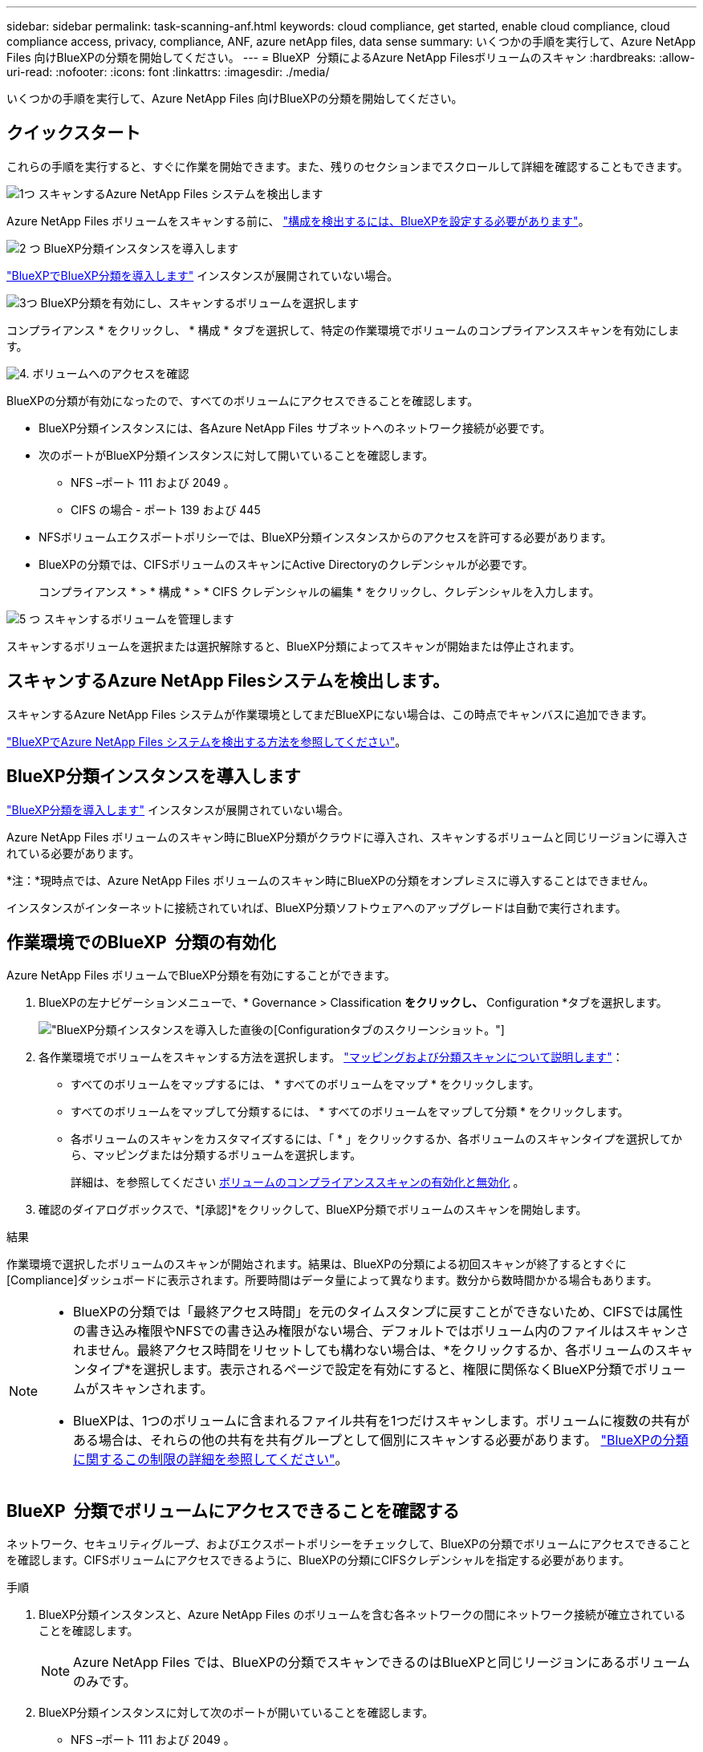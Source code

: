 ---
sidebar: sidebar 
permalink: task-scanning-anf.html 
keywords: cloud compliance, get started, enable cloud compliance, cloud compliance access, privacy, compliance, ANF, azure netApp files, data sense 
summary: いくつかの手順を実行して、Azure NetApp Files 向けBlueXPの分類を開始してください。 
---
= BlueXP  分類によるAzure NetApp Filesボリュームのスキャン
:hardbreaks:
:allow-uri-read: 
:nofooter: 
:icons: font
:linkattrs: 
:imagesdir: ./media/


[role="lead"]
いくつかの手順を実行して、Azure NetApp Files 向けBlueXPの分類を開始してください。



== クイックスタート

これらの手順を実行すると、すぐに作業を開始できます。また、残りのセクションまでスクロールして詳細を確認することもできます。

.image:https://raw.githubusercontent.com/NetAppDocs/common/main/media/number-1.png["1つ"] スキャンするAzure NetApp Files システムを検出します
[role="quick-margin-para"]
Azure NetApp Files ボリュームをスキャンする前に、 https://docs.netapp.com/us-en/bluexp-azure-netapp-files/task-quick-start.html["構成を検出するには、BlueXPを設定する必要があります"^]。

.image:https://raw.githubusercontent.com/NetAppDocs/common/main/media/number-2.png["2 つ"] BlueXP分類インスタンスを導入します
[role="quick-margin-para"]
link:task-deploy-cloud-compliance.html["BlueXPでBlueXP分類を導入します"^] インスタンスが展開されていない場合。

.image:https://raw.githubusercontent.com/NetAppDocs/common/main/media/number-3.png["3つ"] BlueXP分類を有効にし、スキャンするボリュームを選択します
[role="quick-margin-para"]
コンプライアンス * をクリックし、 * 構成 * タブを選択して、特定の作業環境でボリュームのコンプライアンススキャンを有効にします。

.image:https://raw.githubusercontent.com/NetAppDocs/common/main/media/number-4.png["4."] ボリュームへのアクセスを確認
[role="quick-margin-para"]
BlueXPの分類が有効になったので、すべてのボリュームにアクセスできることを確認します。

[role="quick-margin-list"]
* BlueXP分類インスタンスには、各Azure NetApp Files サブネットへのネットワーク接続が必要です。
* 次のポートがBlueXP分類インスタンスに対して開いていることを確認します。
+
** NFS –ポート 111 および 2049 。
** CIFS の場合 - ポート 139 および 445


* NFSボリュームエクスポートポリシーでは、BlueXP分類インスタンスからのアクセスを許可する必要があります。
* BlueXPの分類では、CIFSボリュームのスキャンにActive Directoryのクレデンシャルが必要です。
+
コンプライアンス * > * 構成 * > * CIFS クレデンシャルの編集 * をクリックし、クレデンシャルを入力します。



.image:https://raw.githubusercontent.com/NetAppDocs/common/main/media/number-5.png["5 つ"] スキャンするボリュームを管理します
[role="quick-margin-para"]
スキャンするボリュームを選択または選択解除すると、BlueXP分類によってスキャンが開始または停止されます。



== スキャンするAzure NetApp Filesシステムを検出します。

スキャンするAzure NetApp Files システムが作業環境としてまだBlueXPにない場合は、この時点でキャンバスに追加できます。

https://docs.netapp.com/us-en/bluexp-azure-netapp-files/task-quick-start.html["BlueXPでAzure NetApp Files システムを検出する方法を参照してください"^]。



== BlueXP分類インスタンスを導入します

link:task-deploy-cloud-compliance.html["BlueXP分類を導入します"^] インスタンスが展開されていない場合。

Azure NetApp Files ボリュームのスキャン時にBlueXP分類がクラウドに導入され、スキャンするボリュームと同じリージョンに導入されている必要があります。

*注：*現時点では、Azure NetApp Files ボリュームのスキャン時にBlueXPの分類をオンプレミスに導入することはできません。

インスタンスがインターネットに接続されていれば、BlueXP分類ソフトウェアへのアップグレードは自動で実行されます。



== 作業環境でのBlueXP  分類の有効化

Azure NetApp Files ボリュームでBlueXP分類を有効にすることができます。

. BlueXPの左ナビゲーションメニューで、* Governance > Classification *をクリックし、* Configuration *タブを選択します。
+
image:screenshot_cloud_compliance_anf_scan_config.png["BlueXP分類インスタンスを導入した直後の[Configuration]タブのスクリーンショット。"]

. 各作業環境でボリュームをスキャンする方法を選択します。 link:concept-cloud-compliance.html#whats-the-difference-between-mapping-and-classification-scans["マッピングおよび分類スキャンについて説明します"]：
+
** すべてのボリュームをマップするには、 * すべてのボリュームをマップ * をクリックします。
** すべてのボリュームをマップして分類するには、 * すべてのボリュームをマップして分類 * をクリックします。
** 各ボリュームのスキャンをカスタマイズするには、「 * 」をクリックするか、各ボリュームのスキャンタイプを選択してから、マッピングまたは分類するボリュームを選択します。
+
詳細は、を参照してください <<ボリュームのコンプライアンススキャンの有効化と無効化,ボリュームのコンプライアンススキャンの有効化と無効化>> 。



. 確認のダイアログボックスで、*[承認]*をクリックして、BlueXP分類でボリュームのスキャンを開始します。


.結果
作業環境で選択したボリュームのスキャンが開始されます。結果は、BlueXPの分類による初回スキャンが終了するとすぐに[Compliance]ダッシュボードに表示されます。所要時間はデータ量によって異なります。数分から数時間かかる場合もあります。

[NOTE]
====
* BlueXPの分類では「最終アクセス時間」を元のタイムスタンプに戻すことができないため、CIFSでは属性の書き込み権限やNFSでの書き込み権限がない場合、デフォルトではボリューム内のファイルはスキャンされません。最終アクセス時間をリセットしても構わない場合は、*をクリックするか、各ボリュームのスキャンタイプ*を選択します。表示されるページで設定を有効にすると、権限に関係なくBlueXP分類でボリュームがスキャンされます。
* BlueXPは、1つのボリュームに含まれるファイル共有を1つだけスキャンします。ボリュームに複数の共有がある場合は、それらの他の共有を共有グループとして個別にスキャンする必要があります。 link:reference-limitations.html#bluexp-classification-scans-only-one-share-under-a-volume["BlueXPの分類に関するこの制限の詳細を参照してください"^]。


====


== BlueXP  分類でボリュームにアクセスできることを確認する

ネットワーク、セキュリティグループ、およびエクスポートポリシーをチェックして、BlueXPの分類でボリュームにアクセスできることを確認します。CIFSボリュームにアクセスできるように、BlueXPの分類にCIFSクレデンシャルを指定する必要があります。

.手順
. BlueXP分類インスタンスと、Azure NetApp Files のボリュームを含む各ネットワークの間にネットワーク接続が確立されていることを確認します。
+

NOTE: Azure NetApp Files では、BlueXPの分類でスキャンできるのはBlueXPと同じリージョンにあるボリュームのみです。

. BlueXP分類インスタンスに対して次のポートが開いていることを確認します。
+
** NFS –ポート 111 および 2049 。
** CIFS の場合 - ポート 139 および 445


. NFSボリュームエクスポートポリシーにBlueXP分類インスタンスのIPアドレスが含まれていることを確認して、各ボリュームのデータにアクセスできるようにします。
. CIFSを使用する場合は、CIFSボリュームをスキャンできるように、BlueXPにActive Directoryクレデンシャルを指定してください。
+
.. BlueXPの左ナビゲーションメニューで、* Governance > Classification *をクリックし、* Configuration *タブを選択します。
+
image:screenshot_cifs_credentials.gif["コンテンツペインの右上にある [ スキャンステータス ] ボタンを示す [ 遵守 ] タブのスクリーンショット。"]

.. 各作業環境について、*[CIFSクレデンシャルの編集]*をクリックし、BlueXPでシステムのCIFSボリュームにアクセスするために必要なユーザ名とパスワードを入力します。
+
クレデンシャルは読み取り専用ですが、adminクレデンシャルを指定すると、昇格された権限が必要なデータをBlueXP分類で確実に読み取ることができます。クレデンシャルはBlueXP分類インスタンスに格納されます。

+
BlueXPの分類スキャンでファイルの「最終アクセス日時」が変更されないようにするには、CIFSではWrite Attributes権限、NFSではwrite権限を持つことを推奨します。可能であれば、すべてのファイルに対する権限を持つ組織内の親グループにActive Directory構成ユーザーを含めることをお勧めします。

+
クレデンシャルを入力すると、すべての CIFS ボリュームが認証されたことを示すメッセージが表示されます。

+
image:screenshot_cifs_status.gif["設定ページと Cloud Volumes ONTAP クレデンシャルが正しく指定された 1 つのシステムを示すスクリーンショット"]



. _Configuration_page で、 *View Details * をクリックして、各 CIFS および NFS ボリュームのステータスを確認し、エラーを修正します。
+
たとえば、次の図は4つのボリュームを示しています。そのうちの1つは、BlueXP分類インスタンスとボリュームの間のネットワーク接続に問題があるため、BlueXP分類でスキャンできません。

+
image:screenshot_compliance_volume_details.gif["スキャン設定の[View Details]ページのスクリーンショット。4つのボリュームが表示されています。そのうちの1つはBlueXPで分類されたボリュームとボリュームの間のネットワーク接続が原因でスキャンされていません。"]





== ボリュームのコンプライアンススキャンの有効化と無効化

設定ページからは、作業環境でマッピング専用スキャンまたはマッピングおよび分類スキャンをいつでも開始または停止できます。マッピングのみのスキャンからマッピングおよび分類スキャンに変更することもできます。また、マッピングのみのスキャンからマッピングおよび分類スキャンに変更することもできます。すべてのボリュームをスキャンすることを推奨します。

「属性の書き込み」権限がない場合にスキャンする*のページ上部のスイッチは、デフォルトでは無効になっています。つまり、BlueXPの分類にCIFSの属性への書き込み権限やNFSの書き込み権限がない場合、BlueXPの分類では「最終アクセス時間」を元のタイムスタンプに戻すことができないため、ファイルはスキャンされません。最終アクセス時間がリセットされても構わない場合は、スイッチをオンにすると、権限に関係なくすべてのファイルがスキャンされます。 link:reference-collected-metadata.html#last-access-time-timestamp["詳細はこちら。"^]。

image:screenshot_volume_compliance_selection.png["個々のボリュームのスキャンを有効または無効にできる設定ページのスクリーンショット。"]

[cols="45,45"]
|===
| 終了： | 手順： 


| ボリュームに対してマッピングのみのスキャンを有効にします | ボリューム領域で、 * マップ * をクリックします 


| ボリュームでフルスキャンを有効にします | ボリューム領域で、 * マップと分類 * をクリックします 


| ボリュームのスキャンを無効にします | ボリューム領域で、 * オフ * をクリックします 


|  |  


| すべてのボリュームでマッピングのみのスキャンを有効にします | 見出し領域で、 * マップ * をクリックします 


| すべてのボリュームでフルスキャンを有効にします | 見出し領域で、 * マップと分類 * をクリックします 


| すべてのボリュームでスキャンを無効にします | 見出し領域で、 * Off * をクリックします 
|===

NOTE: 作業環境に追加された新しいボリュームは、見出し領域で * Map * または * Map & Classify * の設定を行った場合にのみ自動的にスキャンされます。見出し領域で * Custom * または * Off * に設定すると、作業環境に追加する新しいボリュームごとに、マッピングまたはフルスキャンを有効にする必要があります。
